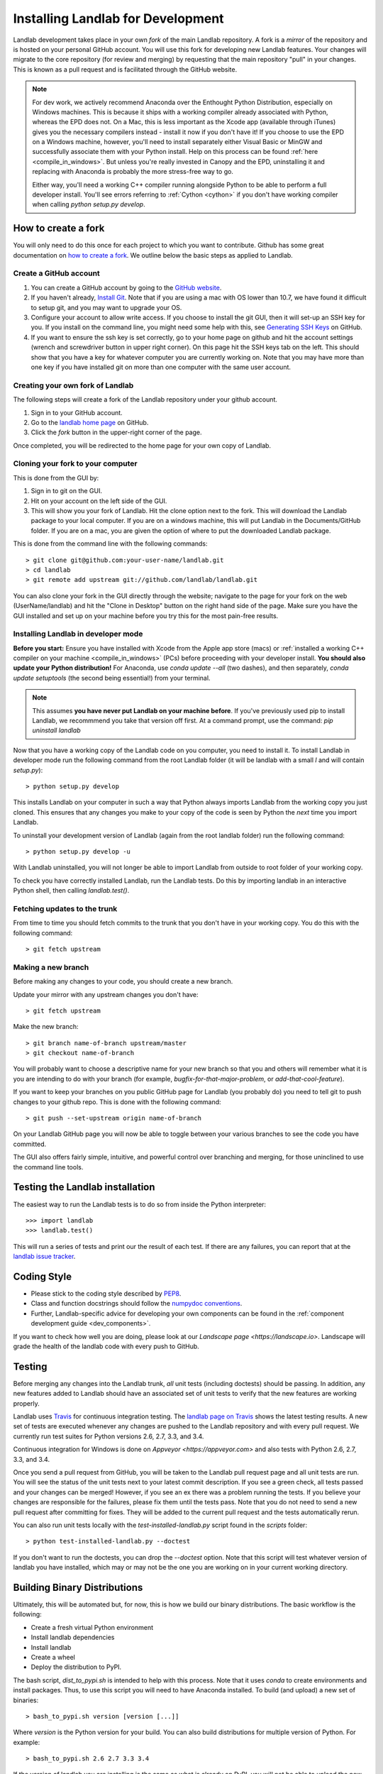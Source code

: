 .. _dev_install:

==================================
Installing Landlab for Development
==================================

Landlab development takes place in your own *fork* of the main Landlab
repository. A fork is a *mirror* of the repository and is hosted on your
personal GitHub account. You will use this fork for developing new Landlab
features. Your changes will migrate to the core repository (for review and
merging) by requesting that the main repository "pull" in your changes. This
is known as a pull request and is facilitated through the GitHub website.

.. note::
    For dev work, we actively recommend Anaconda over the Enthought Python
    Distribution, especially on Windows machines. This is because it ships 
    with a working compiler already associated with Python, whereas the EPD
    does not. On a Mac, this is less important as the Xcode app (available
    through iTunes) gives you the necessary compilers instead - install it
    now if you don't have it! If you choose to use the EPD on a Windows
    machine, however, you'll need to install separately either Visual Basic
    or MinGW and successfully associate them with your Python install.
    Help on this process can be found :ref:`here <compile_in_windows>`.
    But unless you're really invested in Canopy
    and the EPD, uninstalling it and replacing with Anaconda is probably
    the more stress-free way to go.

    Either way, you'll need a working C++ compiler running alongside 
    Python to be able to perform a full developer install. You'll see
    errors referring to :ref:`Cython <cython>` if you don't have  working
    compiler when calling *python setup.py develop*.


How to create a fork
====================

You will only need to do this once for each project to which you want to
contribute. Github has some great documentation on
`how to create a fork <https://help.github.com/articles/fork-a-repo>`_. We
outline below the basic steps as applied to Landlab.


Create a GitHub account
-----------------------

1. You can create a GitHub account by going to the
   `GitHub website <https://github.com>`_.

2. If you haven't already, `Install Git 
   <https://help.github.com/articles/set-up-git>`_.  Note that if you are using
   a mac with OS lower than 10.7, we have found it difficult to setup git, and
   you may want to upgrade your OS. 

3. Configure your account to allow write access. If you choose to install the
   git GUI, then it will set-up an SSH key for you.  If you install on the
   command line, you might need some help with this, see `Generating SSH Keys
   <https://help.github.com/articles/generating-ssh-keys>`_ on GitHub.

4. If you want to ensure the ssh key is set correctly, go to your home page on
   github and hit the account settings (wrench and screwdriver button in upper
   right corner).  On this page hit the SSH keys tab on the left.  This should
   show that you have a key for whatever computer you are currently working on.
   Note that you may have more than one key if you have installed git on more
   than one computer with the same user account.


Creating your own fork of Landlab
---------------------------------

The following steps will create a fork of the Landlab repository under your
github account.

1. Sign in to your GitHub account.  
2. Go to the `landlab home page <https://github.com/landlab/landlab>`_ on
   GitHub.
3. Click the *fork* button in the upper-right corner of the page.

Once completed, you will be redirected to the home page for your own copy
of Landlab.


Cloning your fork to your computer
----------------------------------

This is done from the GUI by:

1. Sign in to git on the GUI.
2. Hit on your account on the left side of the GUI.
3. This will show you your fork of Landlab.  Hit the clone option next to the
   fork.  This will download the Landlab package to your local computer.  If
   you are on a windows machine, this will put Landlab in the Documents/GitHub
   folder.  If you are on a mac, you are given the option of where to put the
   downloaded Landlab package.

This is done from the command line with the following commands::

  > git clone git@github.com:your-user-name/landlab.git
  > cd landlab
  > git remote add upstream git://github.com/landlab/landlab.git

You can also clone your fork in the GUI directly through the website; navigate
to the page for your fork on the web (UserName/landlab) and hit the "Clone in
Desktop" button on the right hand side of the page. Make sure you have the GUI
installed and set up on your machine before you try this for the most 
pain-free results.


.. _developer-install:

Installing Landlab in developer mode
------------------------------------

**Before you start:** Ensure you have installed with Xcode from the Apple app store 
(macs) or :ref:`installed a working C++ compiler on your machine <compile_in_windows>`
(PCs) before proceeding with your developer install.
**You should also update your Python distribution!** For Anaconda, use 
*conda update --all* (two dashes), and then separately,
*conda update setuptools* (the second being essential!) from your terminal.

.. note::

    This assumes **you have never put Landlab on your machine before**. If you've
    previously used pip to install Landlab, we recommmend you take that version
    off first. At a command prompt, use the command: *pip uninstall landlab*

Now that you have a working copy of the Landlab code on you computer, you need to
install it. To install Landlab in developer mode run the following command
from the root Landlab folder (it will be landlab with a small *l* and will contain `setup.py`)::

  > python setup.py develop

This installs Landlab on your computer in such a way that Python always
imports Landlab from the working copy you just cloned. This ensures that any
changes you make to your copy of the code is seen by Python the *next* time
you import Landlab.

To uninstall your development version of Landlab (again from the root landlab
folder) run the following command::

  > python setup.py develop -u

With Landlab uninstalled, you will not longer be able to import Landlab
from outside to root folder of your working copy.

To check you have correctly installed Landlab, run the Landlab tests.
Do this by importing landlab in an interactive Python shell, then calling
*landlab.test()*.


Fetching updates to the trunk
-----------------------------

From time to time you should fetch commits to the trunk that you don't have
in your working copy. You do this with the following command::

  > git fetch upstream


Making a new branch
-------------------

Before making any changes to your code, you should create a new branch.

Update your mirror with any upstream changes you don't have::

  > git fetch upstream

Make the new branch::

  > git branch name-of-branch upstream/master
  > git checkout name-of-branch

You will probably want to choose a descriptive name for your new branch so that
you and others will remember what it is you are intending to do with your
branch (for example, `bugfix-for-that-major-problem`, or
`add-that-cool-feature`).

If you want to keep your branches on you public GitHub page for Landlab (you
probably do) you need to tell git to push changes to your github repo. This
is done with the following command::

  > git push --set-upstream origin name-of-branch

On your Landlab GitHub page you will now be able to toggle between your
various branches to see the code you have committed.

The GUI also offers fairly simple, intuitive, and powerful control over 
branching and merging, for those uninclined to use the command line
tools.


Testing the Landlab installation
================================

The easiest way to run the Landlab tests is to do so from inside the Python
interpreter::

  >>> import landlab
  >>> landlab.test()

This will run a series of tests and print our the result of each test. If
there are any failures, you can report that at the `landlab issue tracker <https://github.com/landlab/landlab/issues>`_.


Coding Style
============

* Please stick to the coding style described by `PEP8
  <http://www.python.org/dev/peps/pep-0008/>`_.

* Class and function docstrings should follow the `numpydoc conventions
  <https://github.com/numpy/numpy/blob/master/doc/HOWTO_DOCUMENT.rst.txt>`_.
  
* Further, Landlab-specific advice for developing your own components can be found
  in the :ref:`component development guide <dev_components>`.

If you want to check how well you are doing, please look at our
`Landscape page <https://landscape.io>`. Landscape will grade the health of
the landlab code with every push to GitHub.


Testing
=======

Before merging any changes into the Landlab trunk, *all* unit tests (including
doctests) should be passing. In addition, any new features added to Landlab
should have an associated set of unit tests to verify that the new features
are working properly.

Landlab uses `Travis <https://travis-ci.org>`_ for continuous integration
testing. The `landlab page on Travis <https://travis-ci.org/landlab/landlab>`_
shows the latest testing results. A new set of tests are executed whenever
any changes are pushed to the Landlab repository and with every pull request.
We currently run test suites for Python versions 2.6, 2.7, 3.3, and 3.4.

Continuous integration for Windows is done on `Appveyor <https://appveyor.com>`
and also tests with Python 2.6, 2.7, 3.3, and 3.4.

Once you send a pull request from GitHub, you will be taken to the Landlab
pull request page and all unit tests are run. You will see the status
of the unit tests next to your latest commit description. If you see a green
check, all tests passed and your changes can be merged! However, if you see
an ex there was a problem running the tests. If you believe your changes are
responsible for the failures, please fix them until the tests pass. Note that
you do not need to send a new pull request after committing for fixes. They
will be added to the current pull request and the tests automatically rerun.

You can also run unit tests locally with the `test-installed-landlab.py` script
found in the `scripts` folder::
    > python test-installed-landlab.py --doctest

If you don't want to run the doctests, you can drop the `--doctest` option.
Note that this script will test whatever version of landlab you have installed,
which may or may not be the one you are working on in your current working
directory.


Building Binary Distributions
=============================

Ultimately, this will be automated but, for now, this is how we build our
binary distributions. The basic workflow is the following:

* Create a fresh virtual Python environment
* Install landlab dependencies
* Install landlab
* Create a wheel
* Deploy the distribution to PyPI.

The bash script, `dist_to_pypi.sh` is intended to help with this process.
Note that it uses `conda` to create environments and install packages. Thus,
to use this script you will need to have Anaconda installed. To build (and
upload) a new set of binaries::
    > bash_to_pypi.sh version [version [...]]

Where *version* is the Python version for your build. You can also build
distributions for multiple version of Python. For example::
    > bash_to_pypi.sh 2.6 2.7 3.3 3.4

If the version of landlab you are installing is the same as what is already
on PyPI, you will not be able to upload the new version. To upload a new
set of wheels, you must fist increase the landlab version number in
`landlab/__init__.py`.

Windows distributions are built in much the same way. However, they are
created on Appveyor as part of the Windows CI. Note that although Appveyor
runs the landlab tests with every push to GitHub, binary distributions are
only built when a version is tagged. To create a tag for a new release::
    > git tag <version>

You will then need to push the tag to GitHub to activate the build. For
example::
    > git tag v0.1.27
    > git push --tags

For consistency, please stick with the above version format and follow the
usual Python versioning standards.


Troubleshooting
===============

What do I do if my pull request cannot be automatically merged?
---------------------------------------------------------------

Get the latest upstream/master and go to the `master` branch. Remember, *do not develop here*.
Always develop in a feature branch. Merge the lastest upstream master with your master::
  > git fetch upstream
  > git checkout master
  > git merge upstream/master

Go to the branch on which you are developing and merge the lastest upstream master with your
branch::
  > git checkout <branch_name>
  > git merge upstream/master

Fix the conflicts. Do this by hand or with a merge editor. This is where you decide how to
integrate the conflicting changes. Since only you know what and why you made the changes
you did, this can only be done by you::
  > git mergetool

After everything has been fixed, commit the changes and push the changes to the repository.
The pull request will automatically be updated::
  > git commit
  > git push


I'm still confused
------------------

The Landlab development team will be happy to hear from you. Email one of us 
or create an issue request and we'll try to resolve your problem.

